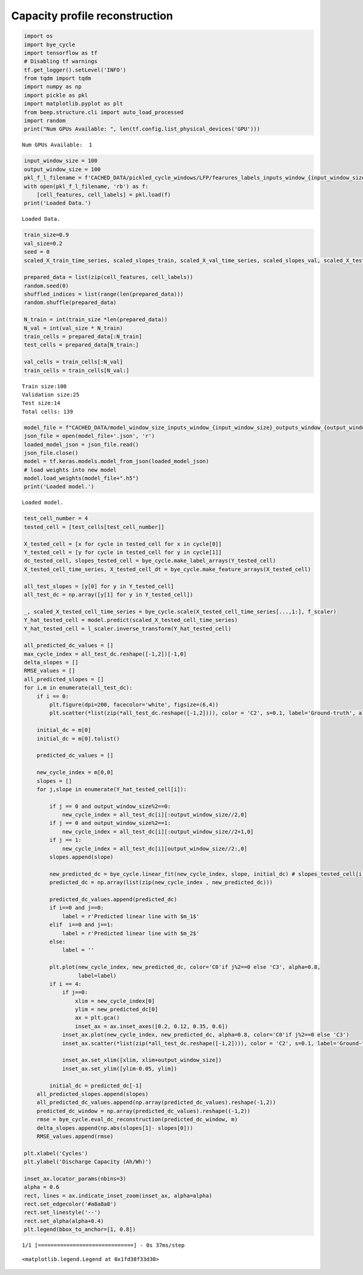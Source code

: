 Capacity profile reconstruction
==================================

.. container:: cell code
   :name: fda6f4c8

   .. code:: python

      import os
      import bye_cycle
      import tensorflow as tf
      # Disabling tf warnings
      tf.get_logger().setLevel('INFO')
      from tqdm import tqdm
      import numpy as np
      import pickle as pkl
      import matplotlib.pyplot as plt
      from beep.structure.cli import auto_load_processed
      import random
      print("Num GPUs Available: ", len(tf.config.list_physical_devices('GPU')))

   .. container:: output stream stdout

      ::

         Num GPUs Available:  1

.. container:: cell code
   :name: b0a1db13

   .. code:: python

      input_window_size = 100
      output_window_size = 100
      pkl_f_l_filename = f'CACHED_DATA/pickled_cycle_windows/LFP/fearures_labels_inputs_window_{input_window_size}_outputs_window_{output_window_size}.pkl'
      with open(pkl_f_l_filename, 'rb') as f:
          [cell_features, cell_labels] = pkl.load(f)  
      print('Loaded Data.')

   .. container:: output stream stdout

      ::

         Loaded Data.

.. container:: cell code
   :name: d1f90098

   .. code:: python

      train_size=0.9
      val_size=0.2
      seed = 0
      scaled_X_train_time_series, scaled_slopes_train, scaled_X_val_time_series, scaled_slopes_val, scaled_X_test_time_series, scaled_slopes_test, f_scaler, l_scaler = bye_cycle.process_data(cell_features, cell_labels, seed=seed, train_size=train_size, val_size=val_size)

      prepared_data = list(zip(cell_features, cell_labels))
      random.seed(0)
      shuffled_indices = list(range(len(prepared_data)))
      random.shuffle(prepared_data)

      N_train = int(train_size *len(prepared_data))
      N_val = int(val_size * N_train)
      train_cells = prepared_data[:N_train]
      test_cells = prepared_data[N_train:]

      val_cells = train_cells[:N_val]
      train_cells = train_cells[N_val:]

   .. container:: output stream stdout

      ::

         Train size:100
         Validation size:25
         Test size:14
         Total cells: 139

.. container:: cell code
   :name: 6bced90a

   .. code:: python

      model_file = f"CACHED_DATA/model_window_size_inputs_window_{input_window_size}_outputs_window_{output_window_size}"
      json_file = open(model_file+'.json', 'r')
      loaded_model_json = json_file.read()
      json_file.close()
      model = tf.keras.models.model_from_json(loaded_model_json)
      # load weights into new model
      model.load_weights(model_file+".h5")
      print('Loaded model.')

   .. container:: output stream stdout

      ::

         Loaded model.

.. container:: cell code
   :name: e498daad

   .. code:: python

      test_cell_number = 4
      tested_cell = [test_cells[test_cell_number]]

      X_tested_cell = [x for cycle in tested_cell for x in cycle[0]]
      Y_tested_cell = [y for cycle in tested_cell for y in cycle[1]]
      dc_tested_cell, slopes_tested_cell = bye_cycle.make_label_arrays(Y_tested_cell)
      X_tested_cell_time_series, X_tested_cell_dt = bye_cycle.make_feature_arrays(X_tested_cell)

      all_test_slopes = [y[0] for y in Y_tested_cell]
      all_test_dc = np.array([y[1] for y in Y_tested_cell])

      _, scaled_X_tested_cell_time_series = bye_cycle.scale(X_tested_cell_time_series[...,1:], f_scaler)
      Y_hat_tested_cell = model.predict(scaled_X_tested_cell_time_series)
      Y_hat_tested_cell = l_scaler.inverse_transform(Y_hat_tested_cell)

      all_predicted_dc_values = []
      max_cycle_index = all_test_dc.reshape([-1,2])[-1,0]
      delta_slopes = []
      RMSE_values = []
      all_predicted_slopes = []
      for i,m in enumerate(all_test_dc):
          if i == 0:
              plt.figure(dpi=200, facecolor='white', figsize=(6,4))
              plt.scatter(*list(zip(*all_test_dc.reshape([-1,2]))), color = 'C2', s=0.1, label='Ground-truth', alpha=0.8) #if i == 0 else "")

          initial_dc = m[0]
          initial_dc = m[0].tolist()

          predicted_dc_values = []

          new_cycle_index = m[0,0]
          slopes = []
          for j,slope in enumerate(Y_hat_tested_cell[i]):

              if j == 0 and output_window_size%2==0:
                  new_cycle_index = all_test_dc[i][:output_window_size//2,0]
              if j == 0 and output_window_size%2==1:
                  new_cycle_index = all_test_dc[i][:output_window_size//2+1,0]
              if j == 1:
                  new_cycle_index = all_test_dc[i][output_window_size//2:,0]
              slopes.append(slope)

              new_predicted_dc = bye_cycle.linear_fit(new_cycle_index, slope, initial_dc) # slopes_tested_cell[i,j]
              predicted_dc = np.array(list(zip(new_cycle_index , new_predicted_dc)))

              predicted_dc_values.append(predicted_dc)
              if i==0 and j==0:
                  label = r'Predicted linear line with $m_1$'
              elif  i==0 and j==1:
                  label = r'Predicted linear line with $m_2$'
              else:
                  label = ''
                  
              plt.plot(new_cycle_index, new_predicted_dc, color='C0'if j%2==0 else 'C3', alpha=0.8, 
                       label=label)
              if i == 4:
                  if j==0:
                      xlim = new_cycle_index[0]
                      ylim = new_predicted_dc[0]
                      ax = plt.gca()
                      inset_ax = ax.inset_axes([0.2, 0.12, 0.35, 0.6])
                  inset_ax.plot(new_cycle_index, new_predicted_dc, alpha=0.8, color='C0'if j%2==0 else 'C3')
                  inset_ax.scatter(*list(zip(*all_test_dc.reshape([-1,2]))), color = 'C2', s=0.1, label='Ground-truth', alpha=0.8) #if i == 0 else "")

                  inset_ax.set_xlim([xlim, xlim+output_window_size])
                  inset_ax.set_ylim([ylim-0.05, ylim])

              initial_dc = predicted_dc[-1]
          all_predicted_slopes.append(slopes)
          all_predicted_dc_values.append(np.array(predicted_dc_values).reshape(-1,2))
          predicted_dc_window = np.array(predicted_dc_values).reshape((-1,2))
          rmse = bye_cycle.eval_dc_reconstruction(predicted_dc_window, m)
          delta_slopes.append(np.abs(slopes[1]- slopes[0]))
          RMSE_values.append(rmse)
          
      plt.xlabel('Cycles')
      plt.ylabel('Discharge Capacity (Ah/Wh)')

      inset_ax.locator_params(nbins=3)
      alpha = 0.6
      rect, lines = ax.indicate_inset_zoom(inset_ax, alpha=alpha)
      rect.set_edgecolor('#a8a8a8')
      rect.set_linestyle('--')
      rect.set_alpha(alpha+0.4)
      plt.legend(bbox_to_anchor=[1, 0.8])

   .. container:: output stream stdout

      ::

         1/1 [==============================] - 0s 37ms/step

   .. container:: output execute_result

      ::

         <matplotlib.legend.Legend at 0x1fd38f33d30>

   .. container:: output display_data

      .. image:: img/profile.png
